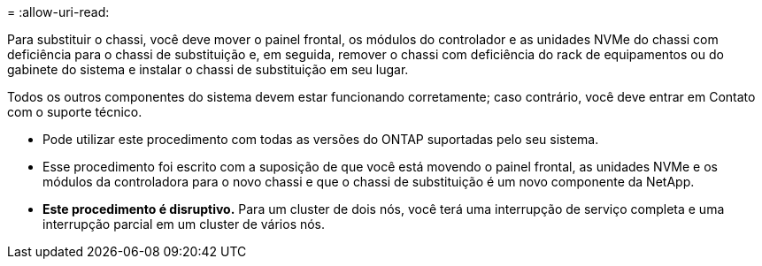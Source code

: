 = 
:allow-uri-read: 


Para substituir o chassi, você deve mover o painel frontal, os módulos do controlador e as unidades NVMe do chassi com deficiência para o chassi de substituição e, em seguida, remover o chassi com deficiência do rack de equipamentos ou do gabinete do sistema e instalar o chassi de substituição em seu lugar.

Todos os outros componentes do sistema devem estar funcionando corretamente; caso contrário, você deve entrar em Contato com o suporte técnico.

* Pode utilizar este procedimento com todas as versões do ONTAP suportadas pelo seu sistema.
* Esse procedimento foi escrito com a suposição de que você está movendo o painel frontal, as unidades NVMe e os módulos da controladora para o novo chassi e que o chassi de substituição é um novo componente da NetApp.
* *Este procedimento é disruptivo.* Para um cluster de dois nós, você terá uma interrupção de serviço completa e uma interrupção parcial em um cluster de vários nós.

